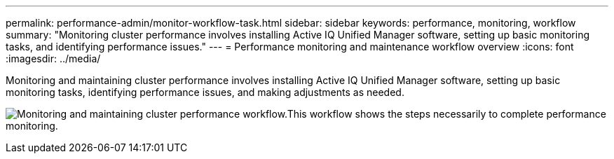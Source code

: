 ---
permalink: performance-admin/monitor-workflow-task.html
sidebar: sidebar
keywords: performance, monitoring, workflow
summary: "Monitoring cluster performance involves installing Active IQ Unified Manager software, setting up basic monitoring tasks, and identifying performance issues."
---
= Performance monitoring and maintenance workflow overview
:icons: font
:imagesdir: ../media/

[.lead]
Monitoring and maintaining cluster performance involves installing Active IQ Unified Manager software, setting up basic monitoring tasks,  identifying performance issues, and making adjustments as needed.

image:performance-monitoring-workflow-perf-admin.gif[Monitoring and maintaining cluster performance workflow.This workflow shows the steps necessarily to complete performance monitoring.]

// BURT 1453025, 29 NOV 2022
